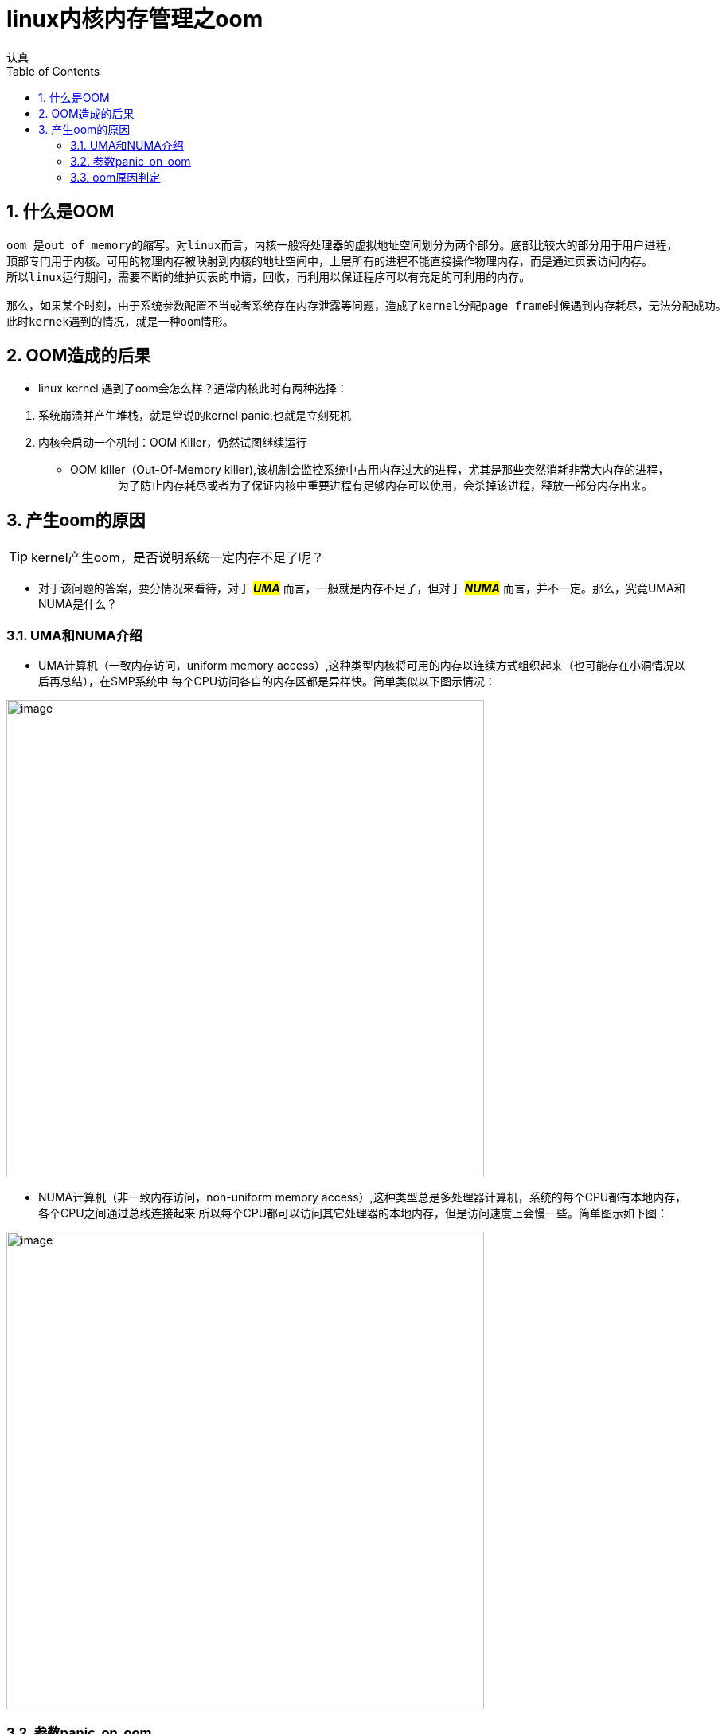 = linux内核内存管理之oom
认真
:toc:
:toclevels: 4
:toc-position: left
:source-highlighter: pygments
:icons: font
:sectnums:

== 什么是OOM
....
oom 是out of memory的缩写。对linux而言，内核一般将处理器的虚拟地址空间划分为两个部分。底部比较大的部分用于用户进程，
顶部专门用于内核。可用的物理内存被映射到内核的地址空间中，上层所有的进程不能直接操作物理内存，而是通过页表访问内存。
所以linux运行期间，需要不断的维护页表的申请，回收，再利用以保证程序可以有充足的可利用的内存。

那么，如果某个时刻，由于系统参数配置不当或者系统存在内存泄露等问题，造成了kernel分配page frame时候遇到内存耗尽，无法分配成功。
此时kernek遇到的情况，就是一种oom情形。
....

== OOM造成的后果

* linux kernel 遇到了oom会怎么样？通常内核此时有两种选择：

<1> 系统崩溃并产生堆栈，就是常说的kernel panic,也就是立刻死机

<2> 内核会启动一个机制：OOM Killer，仍然试图继续运行

    * OOM killer（Out-Of-Memory killer),该机制会监控系统中占用内存过大的进程，尤其是那些突然消耗非常大内存的进程，
　　
　　为了防止内存耗尽或者为了保证内核中重要进程有足够内存可以使用，会杀掉该进程，释放一部分内存出来。

== 产生oom的原因

TIP: kernel产生oom，是否说明系统一定内存不足了呢？

* 对于该问题的答案，要分情况来看待，对于 **__#UMA#__**  而言，一般就是内存不足了，但对于 **__#NUMA#__**  而言，并不一定。那么，究竟UMA和NUMA是什么？

=== UMA和NUMA介绍

* UMA计算机（一致内存访问，uniform memory access）,这种类型内核将可用的内存以连续方式组织起来（也可能存在小洞情况以后再总结），在SMP系统中
每个CPU访问各自的内存区都是异样快。简单类似以下图示情况：

image:image/UMA.png[image,600,600,role="center"]

* NUMA计算机（非一致内存访问，non-uniform memory access）,这种类型总是多处理器计算机，系统的每个CPU都有本地内存，各个CPU之间通过总线连接起来
所以每个CPU都可以访问其它处理器的本地内存，但是访问速度上会慢一些。简单图示如下图：

image:image/NUMA.png[image,600,600,role="center"]

=== 参数panic_on_oom

* panic_on_oom　位于系统 #/proc/sys/vm/# 下，该值配置不同的数值，内核处理oom时就会有不同的策略
* 配置该参数，会调用内核函数接收配置的数值，决定启动不同的处理策略,内核接收函数如下图：

image:image/oom_code.png[image,600,600,role="center"]

* 不同的参数值，表示内核遇到oom时，应当如何处置：
** panic_on_oom = 0 直接返回，相当于开启了oom_killer机制
** panic_on_oom = 1 并且没有配置无约束标志　**#CONSTRAINT_NONE#** ,可以尝试oom_killer
** panic_on_oom = 2 直接panic

=== oom原因判定

* 内核中有四个标志性变量，分别表示一定的约束条件，如下图所示：

image:image/four.png[image,600,600,role="center"]








[options=interactive]
- [*] 完成BUG
- [ ] 写总结
